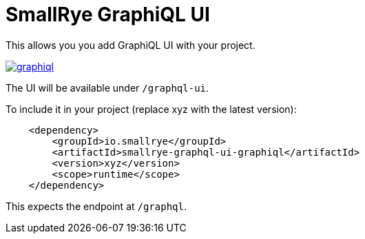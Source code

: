 = SmallRye GraphiQL UI

This allows you you add GraphiQL UI with your project. 

image:/ui/graphiql/graphiql.png[link="/master/ui/graphiql/graphiql.png"]

The UI will be available under `/graphql-ui`.

To include it in your project (replace xyz with the latest version):

[source,xml]
----
    <dependency>
        <groupId>io.smallrye</groupId>
        <artifactId>smallrye-graphql-ui-graphiql</artifactId>
        <version>xyz</version>
        <scope>runtime</scope>
    </dependency>
----

This expects the endpoint at `/graphql`.